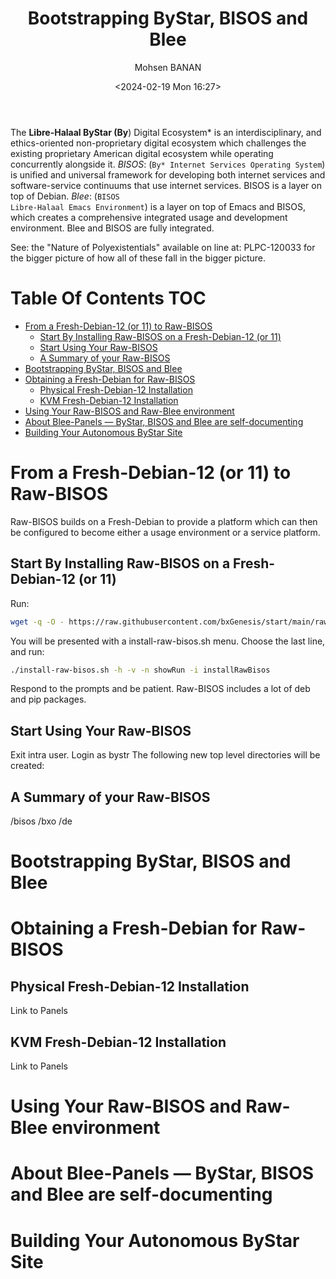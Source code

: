 #+TITLE: Bootstrapping ByStar, BISOS and Blee
#+DATE: <2024-02-19 Mon 16:27>
#+AUTHOR: Mohsen BANAN
#+OPTIONS: toc:3

The *Libre-Halaal ByStar (By*) Digital Ecosystem* is an interdisciplinary, and
ethics-oriented non-proprietary digital ecosystem which challenges the existing
proprietary American digital ecosystem while operating concurrently alongside
it. /BISOS/: (~By* Internet Services Operating System~) is unified and universal
framework for developing both internet services and software-service continuums
that use internet services. BISOS is a layer on top of Debian. /Blee/: (~BISOS
Libre-Halaal Emacs Environment~) is a layer on top of Emacs and BISOS, which
creates a comprehensive integrated usage and development environment. Blee and
BISOS are fully integrated.

 See: the "Nature of Polyexistentials" available on line at: PLPC-120033
 for the bigger picture of how all of these fall in the bigger picture.


* Table Of Contents     :TOC:
- [[#from-a-fresh-debian-12-or-11-to-raw-bisos][From a Fresh-Debian-12 (or 11) to Raw-BISOS]]
  - [[#start-by-installing-raw-bisos-on-a-fresh-debian-12-or-11][Start By Installing Raw-BISOS on a Fresh-Debian-12 (or 11)]]
  - [[#start-using-your-raw-bisos][Start Using Your Raw-BISOS]]
  - [[#a-summary-of-your-raw-bisos][A Summary of your Raw-BISOS]]
- [[#bootstrapping-bystar-bisos-and-blee][Bootstrapping ByStar, BISOS and Blee]]
- [[#obtaining-a-fresh-debian-for-raw-bisos][Obtaining a Fresh-Debian for Raw-BISOS]]
  - [[#physical-fresh-debian-12-installation][Physical Fresh-Debian-12 Installation]]
  - [[#kvm-fresh-debian-12-installation][KVM Fresh-Debian-12 Installation]]
- [[#using-your-raw-bisos-and-raw-blee-environment][Using Your Raw-BISOS and Raw-Blee environment]]
- [[#about-blee-panels------bystar-bisos-and-blee-are-self-documenting][About Blee-Panels  --- ByStar, BISOS and Blee are self-documenting]]
- [[#building-your-autonomous-bystar-site][Building Your Autonomous ByStar Site]]

* From a Fresh-Debian-12 (or 11) to Raw-BISOS

Raw-BISOS builds on a Fresh-Debian to provide a platform which can then be configured to become
either a usage environment or a service platform.

** Start By Installing Raw-BISOS on a Fresh-Debian-12 (or 11)


Run:

#+begin_src sh
wget -q -O - https://raw.githubusercontent.com/bxGenesis/start/main/raw-bisos.sh | tee install-raw-bisos.sh | bash
#+end_src



You will be presented with a install-raw-bisos.sh menu. Choose the last line, and run:
#+begin_src sh
./install-raw-bisos.sh -h -v -n showRun -i installRawBisos
#+end_src

Respond to the prompts and be patient. Raw-BISOS includes a lot of deb and pip packages.

** Start Using Your Raw-BISOS

Exit intra user. Login as bystr
The following new top level directories will be created:

** A Summary of your Raw-BISOS


/bisos
/bxo
/de


* Bootstrapping ByStar, BISOS and Blee




* Obtaining a Fresh-Debian for Raw-BISOS

** Physical Fresh-Debian-12 Installation

Link to Panels

** KVM Fresh-Debian-12 Installation

Link to Panels

* Using Your Raw-BISOS and Raw-Blee environment

* About Blee-Panels  --- ByStar, BISOS and Blee are self-documenting

* Building Your Autonomous ByStar Site
